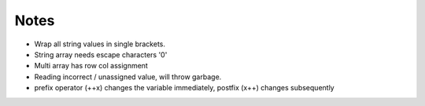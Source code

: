Notes
------

- Wrap all string values in single brackets.
- String array needs escape characters '\0'
- Multi array has row col assignment
- Reading incorrect / unassigned value, will throw garbage.
- prefix operator (++x) changes the variable immediately, postfix (x++) changes subsequently 
